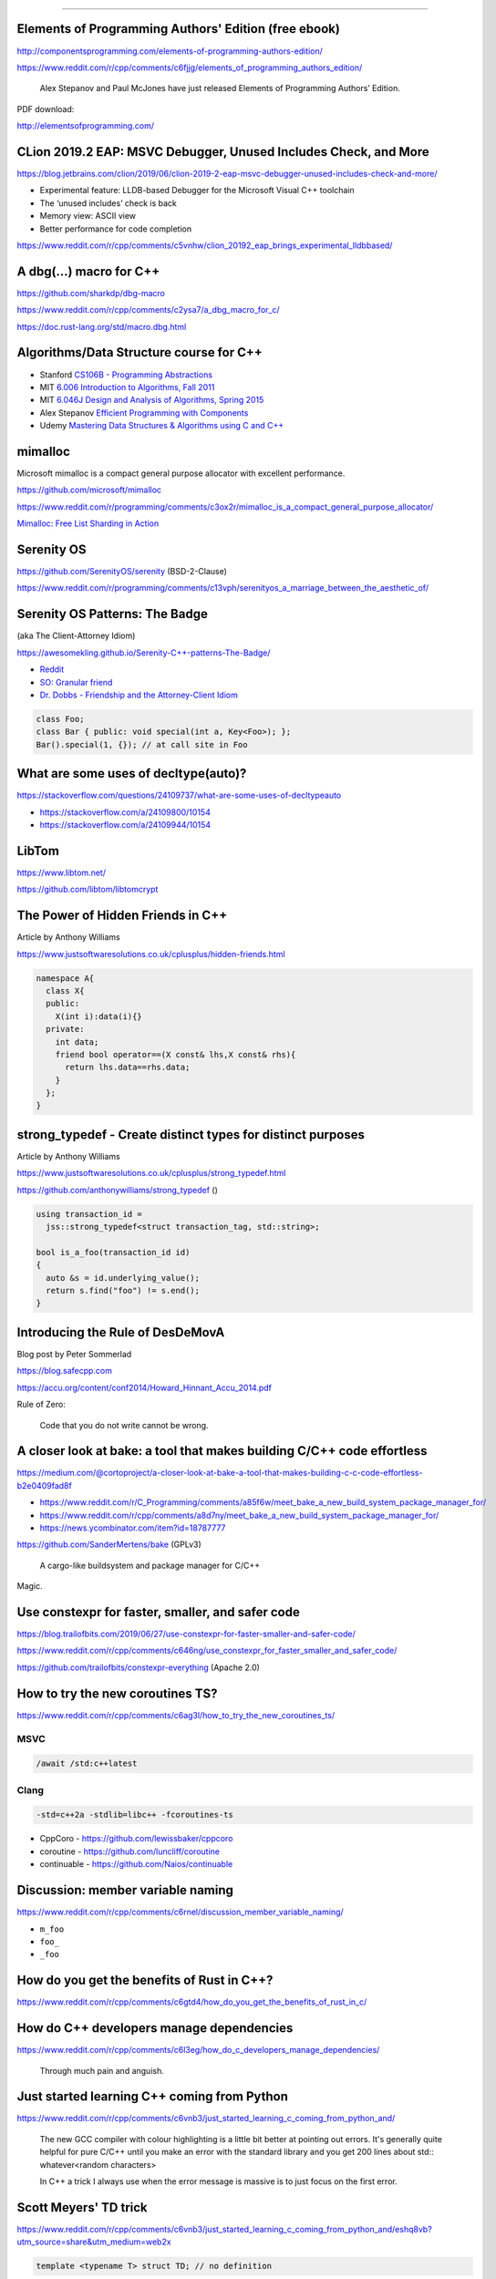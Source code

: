 ----

Elements of Programming Authors' Edition (free ebook)
-----------------------------------------------------

http://componentsprogramming.com/elements-of-programming-authors-edition/

https://www.reddit.com/r/cpp/comments/c6fjjg/elements_of_programming_authors_edition/

  Alex Stepanov and Paul McJones have just released Elements of Programming Authors’ Edition.

PDF download:

http://elementsofprogramming.com/

CLion 2019.2 EAP: MSVC Debugger, Unused Includes Check, and More
----------------------------------------------------------------

https://blog.jetbrains.com/clion/2019/06/clion-2019-2-eap-msvc-debugger-unused-includes-check-and-more/

* Experimental feature: LLDB-based Debugger for the Microsoft Visual C++ toolchain
* The ‘unused includes’ check is back
* Memory view: ASCII view
* Better performance for code completion

https://www.reddit.com/r/cpp/comments/c5vnhw/clion_20192_eap_brings_experimental_lldbbased/

A dbg(…) macro for C++
------------------------

https://github.com/sharkdp/dbg-macro

https://www.reddit.com/r/cpp/comments/c2ysa7/a_dbg_macro_for_c/

https://doc.rust-lang.org/std/macro.dbg.html

Algorithms/Data Structure course for C++
----------------------------------------

* Stanford `CS106B - Programming Abstractions <https://see.stanford.edu/Course/CS106B>`_
* MIT `6.006 Introduction to Algorithms, Fall 2011 <https://www.youtube.com/playlist?list=PLUl4u3cNGP61Oq3tWYp6V_F-5jb5L2iHb>`_
* MIT `6.046J Design and Analysis of Algorithms, Spring 2015 <https://www.youtube.com/playlist?list=PLUl4u3cNGP6317WaSNfmCvGym2ucw3oGp>`_
* Alex Stepanov `Efficient Programming with Components <https://www.youtube.com/playlist?list=PLHxtyCq_WDLXryyw91lahwdtpZsmo4BGD>`_
* Udemy `Mastering Data Structures & Algorithms using C and C++ <https://www.udemy.com/datastructurescncpp/>`_

mimalloc
--------

Microsoft mimalloc is a compact general purpose allocator with excellent performance.

https://github.com/microsoft/mimalloc

https://www.reddit.com/r/programming/comments/c3ox2r/mimalloc_is_a_compact_general_purpose_allocator/

`Mimalloc: Free List Sharding in Action
<https://www.microsoft.com/en-us/research/publication/mimalloc-free-list-sharding-in-action/>`_

Serenity OS
-----------

https://github.com/SerenityOS/serenity (BSD-2-Clause)

https://www.reddit.com/r/programming/comments/c13vph/serenityos_a_marriage_between_the_aesthetic_of/

Serenity OS Patterns: The Badge
-------------------------------

(aka The Client-Attorney Idiom)

https://awesomekling.github.io/Serenity-C++-patterns-The-Badge/

* `Reddit <https://www.reddit.com/r/cpp/comments/bzjbu1/serenity_c_patterns_the_badge/>`_
* `SO: Granular friend <https://stackoverflow.com/questions/3217390/clean-c-granular-friend-equivalent-answer-attorney-client-idiom/3218920#3218920>`_
* `Dr. Dobbs - Friendship and the Attorney-Client Idiom <http://www.drdobbs.com/friendship-and-the-attorney-client-idiom/184402053>`_

.. code:: c++

    class Foo;
    class Bar { public: void special(int a, Key<Foo>); };
    Bar().special(1, {}); // at call site in Foo

What are some uses of decltype(auto)?
-------------------------------------

https://stackoverflow.com/questions/24109737/what-are-some-uses-of-decltypeauto

* https://stackoverflow.com/a/24109800/10154
* https://stackoverflow.com/a/24109944/10154

LibTom
------

https://www.libtom.net/

https://github.com/libtom/libtomcrypt

The Power of Hidden Friends in C++
----------------------------------

Article by Anthony Williams

https://www.justsoftwaresolutions.co.uk/cplusplus/hidden-friends.html

.. code:: c++

    namespace A{
      class X{
      public:
        X(int i):data(i){}
      private:
        int data;
        friend bool operator==(X const& lhs,X const& rhs){
          return lhs.data==rhs.data;
        }
      };
    }

**strong_typedef** - Create distinct types for distinct purposes
----------------------------------------------------------------

Article by Anthony Williams

https://www.justsoftwaresolutions.co.uk/cplusplus/strong_typedef.html

https://github.com/anthonywilliams/strong_typedef ()

.. code:: c++

    using transaction_id =
      jss::strong_typedef<struct transaction_tag, std::string>;

    bool is_a_foo(transaction_id id)
    {
      auto &s = id.underlying_value();
      return s.find("foo") != s.end();
    }

Introducing the Rule of DesDeMovA
---------------------------------

Blog post by Peter Sommerlad

https://blog.safecpp.com

https://accu.org/content/conf2014/Howard_Hinnant_Accu_2014.pdf

Rule of Zero:

    Code that you do not write cannot be wrong.

A closer look at **bake**: a tool that makes building C/C++ code effortless
---------------------------------------------------------------------------

https://medium.com/@cortoproject/a-closer-look-at-bake-a-tool-that-makes-building-c-c-code-effortless-b2e0409fad8f

* https://www.reddit.com/r/C_Programming/comments/a85f6w/meet_bake_a_new_build_system_package_manager_for/
* https://www.reddit.com/r/cpp/comments/a8d7ny/meet_bake_a_new_build_system_package_manager_for/
* https://news.ycombinator.com/item?id=18787777

https://github.com/SanderMertens/bake (GPLv3)

    A cargo-like buildsystem and package manager for C/C++

Magic.

Use constexpr for faster, smaller, and safer code
-------------------------------------------------

https://blog.trailofbits.com/2019/06/27/use-constexpr-for-faster-smaller-and-safer-code/

https://www.reddit.com/r/cpp/comments/c646ng/use_constexpr_for_faster_smaller_and_safer_code/

https://github.com/trailofbits/constexpr-everything (Apache 2.0)

How to try the new coroutines TS?
---------------------------------

https://www.reddit.com/r/cpp/comments/c6ag3l/how_to_try_the_new_coroutines_ts/

MSVC
~~~~

.. code:: cmd

  /await /std:c++latest

Clang
~~~~~

.. code:: bash

  -std=c++2a -stdlib=libc++ -fcoroutines-ts

* CppCoro - https://github.com/lewissbaker/cppcoro
* coroutine - https://github.com/luncliff/coroutine
* continuable - https://github.com/Naios/continuable

Discussion: member variable naming
----------------------------------

https://www.reddit.com/r/cpp/comments/c6rnel/discussion_member_variable_naming/

* ``m_foo``
* ``foo_``
* ``_foo``

How do you get the benefits of Rust in C++?
-------------------------------------------

https://www.reddit.com/r/cpp/comments/c6gtd4/how_do_you_get_the_benefits_of_rust_in_c/

How do C++ developers manage dependencies
-----------------------------------------

https://www.reddit.com/r/cpp/comments/c6l3eg/how_do_c_developers_manage_dependencies/

  Through much pain and anguish.

Just started learning C++ coming from Python
--------------------------------------------

https://www.reddit.com/r/cpp/comments/c6vnb3/just_started_learning_c_coming_from_python_and/

  The new GCC compiler with colour highlighting is a little bit better at pointing out errors. It's generally quite
  helpful for pure C/C++ until you make an error with the standard library and you get 200 lines about std::
  whatever<random characters>

  In C++ a trick I always use when the error message is massive is to just focus on the first error.

Scott Meyers' TD trick
----------------------

https://www.reddit.com/r/cpp/comments/c6vnb3/just_started_learning_c_coming_from_python_and/eshq8vb?utm_source=share&utm_medium=web2x

.. code:: c++

  template <typename T> struct TD; // no definition

Now you write something like ``TD<decltype(thing)>`` and the error message tells you the type of thing (as deduced by
``decltype``, of course, but in this case that's probably what you want).

Why std::expected is not in the standard yet? Is it bad practice?
-----------------------------------------------------------------

https://www.reddit.com/r/cpp/comments/c75ipk/why_stdexpected_is_not_in_the_standard_yet_is_it/

* ``std::expected`` https://github.com/TartanLlama/expected
* Boost Outcome https://www.boost.org/doc/libs/1_70_0/libs/outcome/doc/html/index.html
* Outcome without Boost https://ned14.github.io/outcome/
* Leaf https://github.com/zajo/leaf

Go-like error handling in C++
-----------------------------

https://github.com/hellozee/errors

https://www.reddit.com/r/cpp/comments/c7il5n/an_idiots_attempt_to_do_a_go_like_error_handling/

  It looks like you invented something similar to ``std::expected``.

Twitter
-------

.. image:: img/beethoven.png

